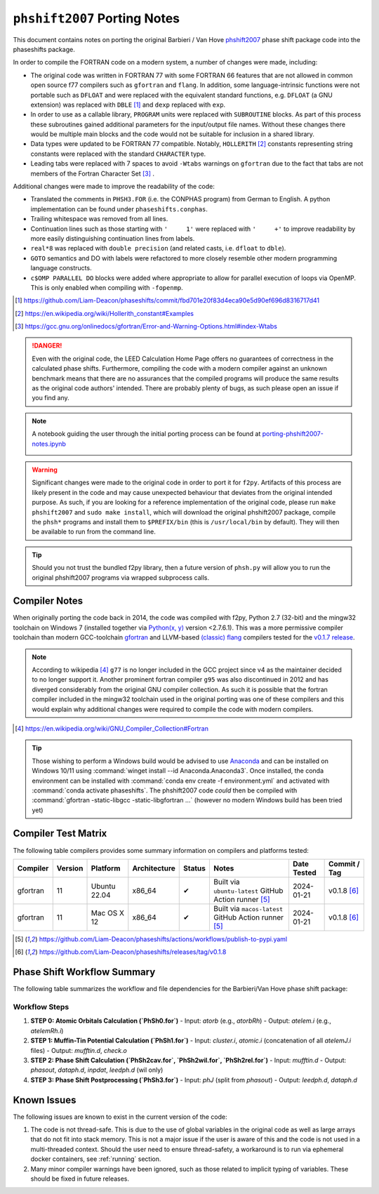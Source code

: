 .. _PortingNotes:

==============================
``phshift2007`` Porting  Notes
==============================

This document contains notes on porting the original Barbieri / Van Hove
`phshift2007 <https://www.icts.hkbu.edu.hk/VanHove_files/leed/phshift2007.zip>`_
phase shift package code into the phaseshifts package.

In order to compile the FORTRAN code on a modern system, a number of changes were
made, including:

* The original code was written in FORTRAN 77 with some FORTRAN 66 features
  that are not allowed in common open source f77 compilers such as ``gfortran`` and ``flang``.
  In addition, some language-intrinsic functions were not portable such as ``DFLOAT``
  and were replaced with the equivalent standard functions, e.g. ``DFLOAT``
  (a GNU extension) was replaced with ``DBLE`` [1]_ and ``dexp`` replaced with ``exp``.
* In order to use as a callable library, ``PROGRAM`` units were replaced with ``SUBROUTINE``
  blocks. As part of this process these subroutines gained additional parameters for the input/output
  file names. Without these changes there would be multiple main blocks and the code would not be
  suitable for inclusion in a shared library.
* Data types were updated to be FORTRAN 77 compatible. Notably, ``HOLLERITH`` [2]_ constants
  representing string constants were replaced with the standard ``CHARACTER`` type.
* Leading tabs were replaced with 7 spaces to avoid ``-Wtabs`` warnings on ``gfortran`` due to the
  fact that tabs are not members of the Fortran Character Set [3]_ .

Additional changes were made to improve the readability of the code:

* Translated the comments in ``PHSH3.FOR`` (i.e. the CONPHAS program) from German to English.
  A python implementation can be found under ``phaseshifts.conphas``.
* Trailing whitespace was removed from all lines.
* Continuation lines such as those starting with ``'     1'`` were replaced with ``'     +'`` to
  improve readability by more easily distinguishing continuation lines from labels.
* ``real*8`` was replaced with ``double precision`` (and related casts, i.e. ``dfloat`` to ``dble``).
* ``GOTO`` semantics and DO with labels were refactored to more closely resemble other modern
  programming language constructs.
* ``c$OMP PARALLEL DO`` blocks were added where appropriate to allow for parallel execution of
  loops via OpenMP. This is only enabled when compiling with ``-fopenmp``.

.. [1] https://github.com/Liam-Deacon/phaseshifts/commit/fbd701e20f83d4eca90e5d90ef696d8316717d41
.. [2] https://en.wikipedia.org/wiki/Hollerith_constant#Examples
.. [3] https://gcc.gnu.org/onlinedocs/gfortran/Error-and-Warning-Options.html#index-Wtabs

.. danger::

    Even with the original code, the LEED Calculation Home Page offers no guarantees of correctness
    in the calculated phase shifts. Furthermore, compiling the code with a modern compiler
    against an unknown benchmark means that there are no assurances that the compiled programs
    will produce the same results as the original code authors' intended. There are probably plenty
    of bugs, as such please open an issue if you find any.

.. note::

    A notebook guiding the user through the initial porting process can be found at
    `porting-phshift2007-notes.ipynb <https://github.com/Liam-Deacon/phaseshifts/blob/master/porting-phshift2007-notes.ipynb>`_

    .. image:: https://mybinder.org/badge_logo.svg
     :target: https://mybinder.org/v2/gh/Liam-Deacon/phaseshifts/HEAD?labpath=porting-phshift2007-notes.ipynb

.. warning::

    Significant changes were made to the original code in order to port it for ``f2py``.
    Artifacts of this process are likely present in the code and may cause unexpected
    behaviour that deviates from the original intended purpose. As such, if you are
    looking for a reference implementation of the original code, please run
    ``make phshift2007`` and ``sudo make install``, which will download the original
    phshift2007 package, compile the ``phsh*`` programs and install them to ``$PREFIX/bin``
    (this is ``/usr/local/bin`` by default). They will then be available to run from the
    command line.

.. tip::

    Should you not trust the bundled f2py library, then a future version of ``phsh.py``
    will allow you to run the original phshift2007 programs via wrapped subprocess calls.

Compiler Notes
--------------

When originally porting the code back in 2014, the code was compiled with f2py,
Python 2.7 (32-bit) and the mingw32 toolchain on Windows 7 (installed together
via `Python(x, y) <https://python-xy.github.io/>`_ version <2.7.6.1). This was
a more permissive compiler toolchain than modern GCC-toolchain `gfortran <https://gcc.gnu.org/fortran/>`_
and LLVM-based `(classic) flang <https://github.com/flang-compiler/flang>`_ compilers tested
for the `v0.1.7 release <https://github.com/Liam-Deacon/phaseshifts/releases/tag/v0.1.7>`_.

.. note::

    According to wikipedia [4]_ ``g77`` is no longer included in the GCC project since v4
    as the maintainer decided to no longer support it. Another prominent fortran compiler ``g95``
    was also discontinued in 2012 and has diverged considerably from the original GNU compiler
    collection. As such it is possible that the fortran compiler included in the mingw32 toolchain
    used in the original porting was one of these compilers and this would explain why additional
    changes were required to compile the code with modern compilers.

.. [4] https://en.wikipedia.org/wiki/GNU_Compiler_Collection#Fortran

.. tip::

    Those wishing to perform a Windows build would be advised to use `Anaconda <https://www.anaconda.com/>`_
    and can be installed on Windows 10/11 using :command:`winget install --id Anaconda.Anaconda3`.
    Once installed, the conda environment can be installed with :command:`conda env create -f environment.yml`
    and activated with :command:`conda activate phaseshifts`. The phshift2007 code `could` then be compiled with
    :command:`gfortran -static-libgcc -static-libgfortran ...` (however no modern Windows build has been tried yet)


Compiler Test Matrix
--------------------

The following table compilers provides some summary information on compilers and platforms tested:

+------------------+--------+----------------+--------------+--------+---------------------------------------------------------+--------------+--------------+
| Compiler         | Version| Platform       | Architecture | Status | Notes                                                   | Date Tested  | Commit / Tag |
+==================+========+================+==============+========+=========================================================+==============+==============+
| gfortran         | 11     | Ubuntu 22.04   | x86_64       | ✔      | Built via ``ubuntu-latest`` GitHub Action runner [5]_   | 2024-01-21   | v0.1.8 [6]_  |
+------------------+--------+----------------+--------------+--------+---------------------------------------------------------+--------------+--------------+
| gfortran         | 11     | Mac OS X 12    | x86_64       | ✔      | Built via ``macos-latest`` GitHub Action runner [5]_    | 2024-01-21   | v0.1.8 [6]_  |
+------------------+--------+----------------+--------------+--------+---------------------------------------------------------+--------------+--------------+

.. [5] https://github.com/Liam-Deacon/phaseshifts/actions/workflows/publish-to-pypi.yaml
.. [6] https://github.com/Liam-Deacon/phaseshifts/releases/tag/v0.1.8

Phase Shift Workflow Summary
---------------------------

The following table summarizes the workflow and file dependencies for the Barbieri/Van Hove phase shift package:

+------+-------------------+-------------------------------+-------------------------------+-------------------------------------------------------------+
| Step | Program           | Input Files                   | Output Files                  | Notes                                                       |
+======+===================+===============================+===============================+=============================================================+
| 0    | PhSh0.for         | atorb                         | atelem.i                      | One per element                                             |
+------+-------------------+-------------------------------+-------------------------------+-------------------------------------------------------------+
| 1    | PhSh1.for         | cluster.i, atomic.i           | mufftin.d, check.o            | atomic.i = concat of atelem.i for all inequivalent atoms    |
+------+-------------------+-------------------------------+-------------------------------+-------------------------------------------------------------+
| 2    | PhSh2wil/rel/cav. | mufftin.d                     | phasout, dataph.d, inpdat,    | Use wil for non-rel, rel for relativistic;                 |
|      | for               |                               | leedph.d (wil only)           | phasout is split for next step                              |
+------+-------------------+-------------------------------+-------------------------------+-------------------------------------------------------------+
| 3    | PhSh3.for         | phJ (split from phasout)      | leedph.d, dataph.d            | One phJ per element                                         |
+------+-------------------+-------------------------------+-------------------------------+-------------------------------------------------------------+

Workflow Steps
~~~~~~~~~~~~~~

1. **STEP 0: Atomic Orbitals Calculation (`PhSh0.for`)**
   - Input: `atorb` (e.g., `atorbRh`)
   - Output: `atelem.i` (e.g., `atelemRh.i`)

2. **STEP 1: Muffin-Tin Potential Calculation (`PhSh1.for`)**
   - Input: `cluster.i`, `atomic.i` (concatenation of all `atelemJ.i` files)
   - Output: `mufftin.d`, `check.o`

3. **STEP 2: Phase Shift Calculation (`PhSh2cav.for`, `PhSh2wil.for`, `PhSh2rel.for`)**
   - Input: `mufftin.d`
   - Output: `phasout`, `dataph.d`, `inpdat`, `leedph.d` (wil only)

4. **STEP 3: Phase Shift Postprocessing (`PhSh3.for`)**
   - Input: `phJ` (split from `phasout`)
   - Output: `leedph.d`, `dataph.d`

Known Issues
------------

The following issues are known to exist in the current version of the code:

1. The code is not thread-safe. This is due to the use of global variables
   in the original code as well as large arrays that do not fit into stack memory.
   This is not a major issue if the user is aware of this and the code is not
   used in a multi-threaded context. Should the user need to ensure thread-safety,
   a workaround is to run via ephemeral docker containers, see :ref:`running` section.
2. Many minor compiler warnings have been ignored, such as those related to
   implicit typing of variables. These should be fixed in future releases.
